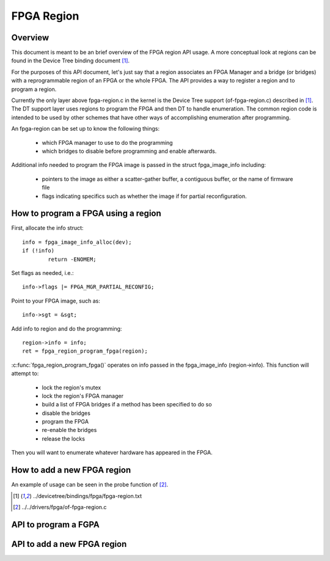 FPGA Region
===========

Overview
--------

This document is meant to be an brief overview of the FPGA region API usage.  A
more conceptual look at regions can be found in the Device Tree binding
document [#f1]_.

For the purposes of this API document, let's just say that a region associates
an FPGA Manager and a bridge (or bridges) with a reprogrammable region of an
FPGA or the whole FPGA.  The API provides a way to register a region and to
program a region.

Currently the only layer above fpga-region.c in the kernel is the Device Tree
support (of-fpga-region.c) described in [#f1]_.  The DT support layer uses regions
to program the FPGA and then DT to handle enumeration.  The common region code
is intended to be used by other schemes that have other ways of accomplishing
enumeration after programming.

An fpga-region can be set up to know the following things:

 * which FPGA manager to use to do the programming

 * which bridges to disable before programming and enable afterwards.

Additional info needed to program the FPGA image is passed in the struct
fpga_image_info including:

 * pointers to the image as either a scatter-gather buffer, a contiguous
   buffer, or the name of firmware file

 * flags indicating specifics such as whether the image if for partial
   reconfiguration.

How to program a FPGA using a region
------------------------------------

First, allocate the info struct::

	info = fpga_image_info_alloc(dev);
	if (!info)
		return -ENOMEM;

Set flags as needed, i.e.::

	info->flags |= FPGA_MGR_PARTIAL_RECONFIG;

Point to your FPGA image, such as::

	info->sgt = &sgt;

Add info to region and do the programming::

	region->info = info;
	ret = fpga_region_program_fpga(region);

:c:func:`fpga_region_program_fpga()` operates on info passed in the
fpga_image_info (region->info).  This function will attempt to:

 * lock the region's mutex
 * lock the region's FPGA manager
 * build a list of FPGA bridges if a method has been specified to do so
 * disable the bridges
 * program the FPGA
 * re-enable the bridges
 * release the locks

Then you will want to enumerate whatever hardware has appeared in the FPGA.

How to add a new FPGA region
----------------------------

An example of usage can be seen in the probe function of [#f2]_.

.. [#f1] ../devicetree/bindings/fpga/fpga-region.txt
.. [#f2] ../../drivers/fpga/of-fpga-region.c

API to program a FGPA
---------------------

.. kernel-doc:: drivers/fpga/fpga-region.c
   :functions: fpga_region_program_fpga

API to add a new FPGA region
----------------------------

.. kernel-doc:: include/linux/fpga/fpga-region.h
   :functions: fpga_region

.. kernel-doc:: drivers/fpga/fpga-region.c
   :functions: fpga_region_create

.. kernel-doc:: drivers/fpga/fpga-region.c
   :functions: fpga_region_free

.. kernel-doc:: drivers/fpga/fpga-region.c
   :functions: fpga_region_register

.. kernel-doc:: drivers/fpga/fpga-region.c
   :functions: fpga_region_unregister
